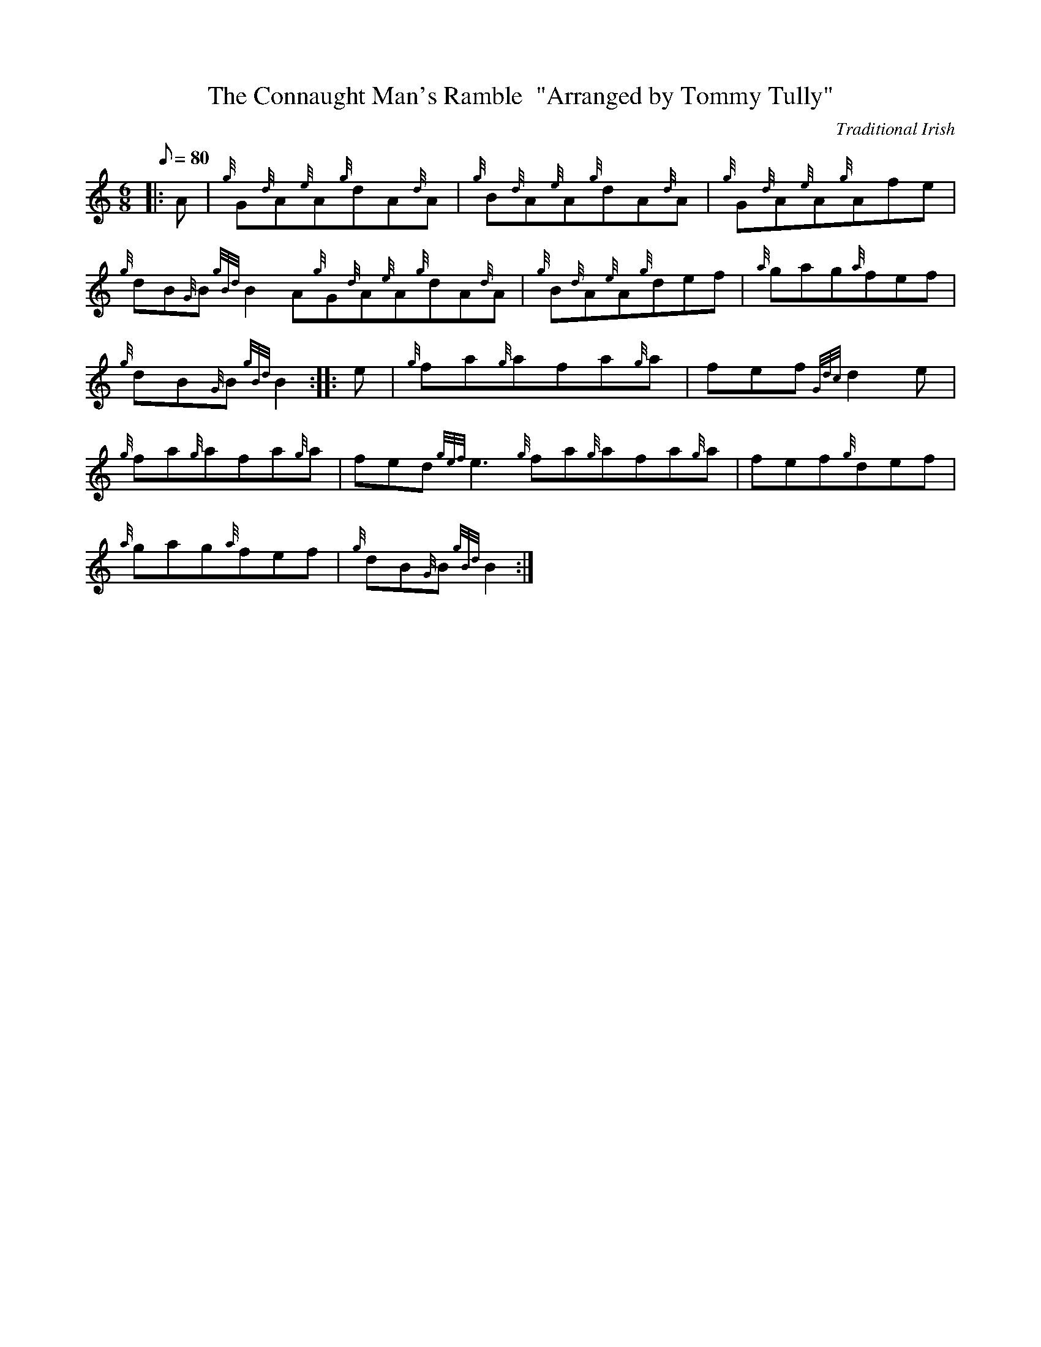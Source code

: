 X:1
T:The Connaught Man's Ramble  "Arranged by Tommy Tully"
M:6/8
L:1/8
Q:80
C:Traditional Irish
S:Jig
K:HP
|: A|
{g}G{d}A{e}A{g}dA{d}A|
{g}B{d}A{e}A{g}dA{d}A|
{g}G{d}A{e}A{g}Afe|  !
{g}dB{G}B{gBd}B2A{g}G{d}A{e}A{g}dA{d}A|
{g}B{d}A{e}A{g}def|
{a}gag{a}fef|  !
{g}dB{G}B{gBd}B2:| |:
e|
{g}fa{g}afa{g}a|
fef{Gdc}d2e|  !
{g}fa{g}afa{g}a|
fed{gef}e3{g}fa{g}afa{g}a|
fef{g}def|  !
{a}gag{a}fef|
{g}dB{G}B{gBd}B2:|

